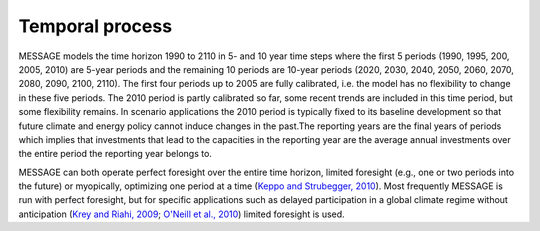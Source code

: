 Temporal process
=================
MESSAGE models the time horizon 1990 to 2110 in 5- and 10 year time steps where the first 5 periods (1990, 1995, 200, 2005, 2010) are 5-year periods and the remaining 10 periods are 10-year periods (2020, 2030, 2040, 2050, 2060, 2070, 2080, 2090, 2100, 2110). The first four periods up to 2005 are fully calibrated, i.e. the model has no flexibility to change in these five periods. The 2010 period is partly calibrated so far, some recent trends are included in this time period, but some flexibility remains. In scenario applications the 2010 period is typically fixed to its baseline development so that future climate and energy policy cannot induce changes in the past.The reporting years are the final years of periods which implies that investments that lead to the capacities in the reporting year are the average annual investments over the entire period the reporting year belongs to.

MESSAGE can both operate perfect foresight over the entire time horizon, limited foresight (e.g., one or two periods into the future) or myopically, optimizing one period at a time (`Keppo and Strubegger, 2010 <https://wiki.ucl.ac.uk/display/ADVIAM/References+MESSAGE>`_). Most frequently MESSAGE is run with perfect foresight, but for specific applications such as delayed participation in a global climate regime without anticipation (`Krey and Riahi, 2009 <https://wiki.ucl.ac.uk/display/ADVIAM/References+MESSAGE>`_; `O'Neill et al., 2010 <https://wiki.ucl.ac.uk/display/ADVIAM/References+MESSAGE>`_) limited foresight is used.
